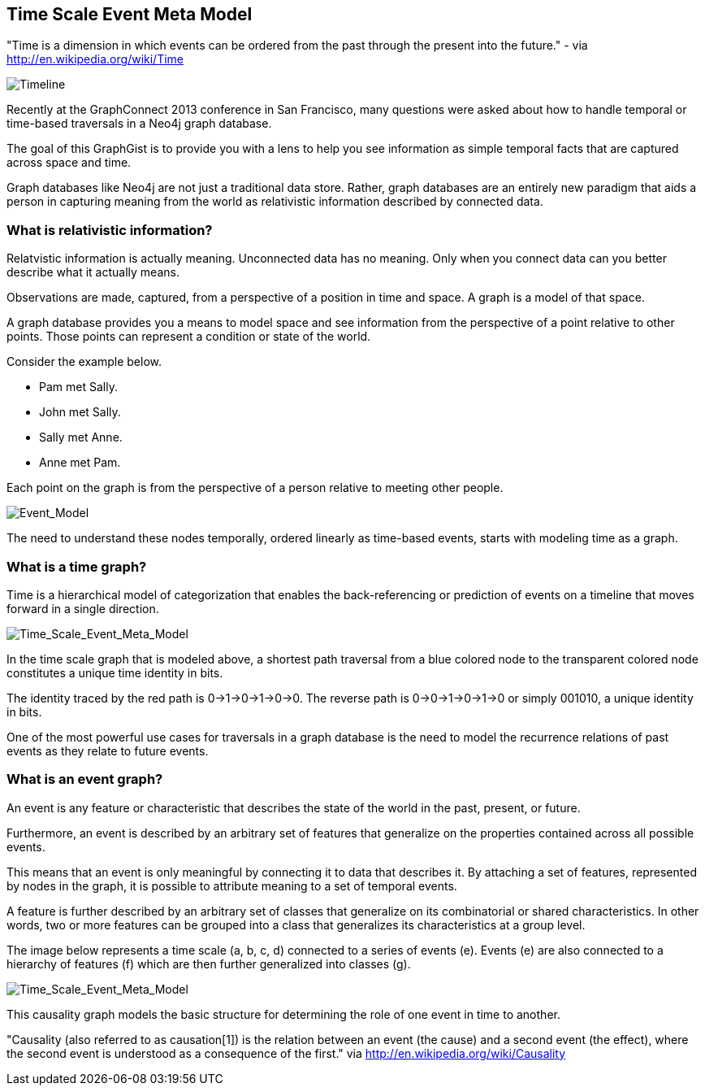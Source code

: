 == Time Scale Event Meta Model ==

"Time is a dimension in which events can be ordered from the past through the present into the future." - via http://en.wikipedia.org/wiki/Time

image::https://raw.github.com/kbastani/gists/master/meta/time-line.png[Timeline]

Recently at the GraphConnect 2013 conference in San Francisco, many questions were asked about how to handle temporal or time-based traversals in a Neo4j graph database.

The goal of this GraphGist is to provide you with a lens to help you see information as simple temporal facts that are captured across space and time.

Graph databases like Neo4j are not just a traditional data store. Rather, graph databases are an entirely new paradigm that aids a person in capturing meaning from the world as relativistic information described by connected data. 

=== What is relativistic information? ===

Relatvistic information is actually meaning. Unconnected data has no meaning. Only when you connect data can you better describe what it actually means.

Observations are made, captured, from a perspective of a position in time and space. A graph is a model of that space.

A graph database provides you a means to model space and see information from the perspective of a point relative to other points. Those points can represent a condition or state of the world.

Consider the example below. 

* Pam met Sally.
* John met Sally.
* Sally met Anne.
* Anne met Pam.

Each point on the graph is from the perspective of a person relative to meeting other people.

image::https://raw.github.com/kbastani/gists/master/meta/event-model-1.png[Event_Model]

The need to understand these nodes temporally, ordered linearly as time-based events, starts with modeling time as a graph.

=== What is a time graph? ===

Time is a hierarchical model of categorization that enables the back-referencing or prediction of events on a timeline that moves forward in a single direction.

image::https://raw.github.com/kbastani/gists/master/meta/TSEMM-v1.04.png[Time_Scale_Event_Meta_Model]

In the time scale graph that is modeled above, a shortest path traversal from a blue colored node to the transparent colored node constitutes a unique time identity in bits.

The identity traced by the red path is 0->1->0->1->0->0. The reverse path is 0->0->1->0->1->0 or simply 001010, a unique identity in bits.

One of the most powerful use cases for traversals in a graph database is the need to model the recurrence relations of past events as they relate to future events. 

=== What is an event graph? ===

An event is any feature or characteristic that describes the state of the world in the past, present, or future.

Furthermore, an event is described by an arbitrary set of features that generalize on the properties contained across all possible events.

This means that an event is only meaningful by connecting it to data that describes it. By attaching a set of features, represented by nodes in the graph, it is possible to attribute meaning to a set of temporal events.

A feature is further described by an arbitrary set of classes that generalize on its combinatorial or shared characteristics. In other words, two or more features can be grouped into a class that generalizes its characteristics at a group level.

The image below represents a time scale (a, b, c, d) connected to a series of events (e). Events (e) are also connected to a hierarchy of features (f) which are then further generalized into classes (g).

image::https://raw.github.com/kbastani/gists/master/meta/TSEMM-Temporal-Binding.png[Time_Scale_Event_Meta_Model]

This causality graph models the basic structure for determining the role of one event in time to another.

"Causality (also referred to as causation[1]) is the relation between an event (the cause) and a second event (the effect), where the second event is understood as a consequence of the first." via http://en.wikipedia.org/wiki/Causality
